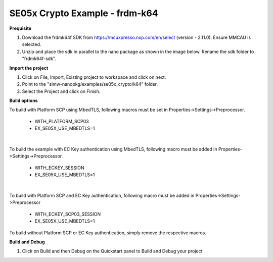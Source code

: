 .. _ex_se05x_crypto_k64:

SE05x Crypto Example - frdm-k64
===============================

**Prequisite**

1. Download the frdmk64f SDK from https://mcuxpresso.nxp.com/en/select (version - 2.11.0). Ensure MMCAU is selected.

2. Unzip and place the sdk in parallel to the nano package as shown in the image below. Rename the sdk folder to "frdmk64f-sdk".

.. image:: folder.JPG
  :width: 400
  :alt: folder


**Import the project**

1. Click on File, Import, Existing project to workspace and click on next.

2. Point to the "simw-nanopkg/examples/se05x_crypto/k64" folder.

3. Select the Project and click on Finish.

.. image:: Import.JPG
  :width: 400
  :alt: Import


**Build options**

To build with Platform SCP using MbedTLS, following macros must be set in Properties->Settings->Preprocessor.

    - WITH_PLATFORM_SCP03

    - EX_SE05X_USE_MBEDTLS=1

.. image:: mbedtls_macros.jpg
  :width: 400
  :alt: folder

|

To build the example with EC Key authentication using MbedTLS, following macro must be added in Properties->Settings->Preprocessor.

    - WITH_ECKEY_SESSION

    - EX_SE05X_USE_MBEDTLS=1

.. image:: eckey_macros.jpg
  :width: 400
  :alt: folder

|

To build with Platform SCP and EC Key authentication, following macro must be added in Properties->Settings->Preprocessor

    - WITH_ECKEY_SCP03_SESSION

    - EX_SE05X_USE_MBEDTLS=1

To build without Platform SCP or EC Key authentication, simply remove the respective macros.


**Build and Debug**

1. Click on Build and then Debug on the Quickstart panel to Build and Debug your project
